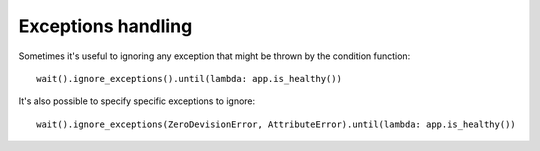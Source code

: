 Exceptions handling
===================

Sometimes it's useful to ignoring any exception that might be thrown by the condition function::

    wait().ignore_exceptions().until(lambda: app.is_healthy())

It's also possible to specify specific exceptions to ignore::

    wait().ignore_exceptions(ZeroDevisionError, AttributeError).until(lambda: app.is_healthy())

